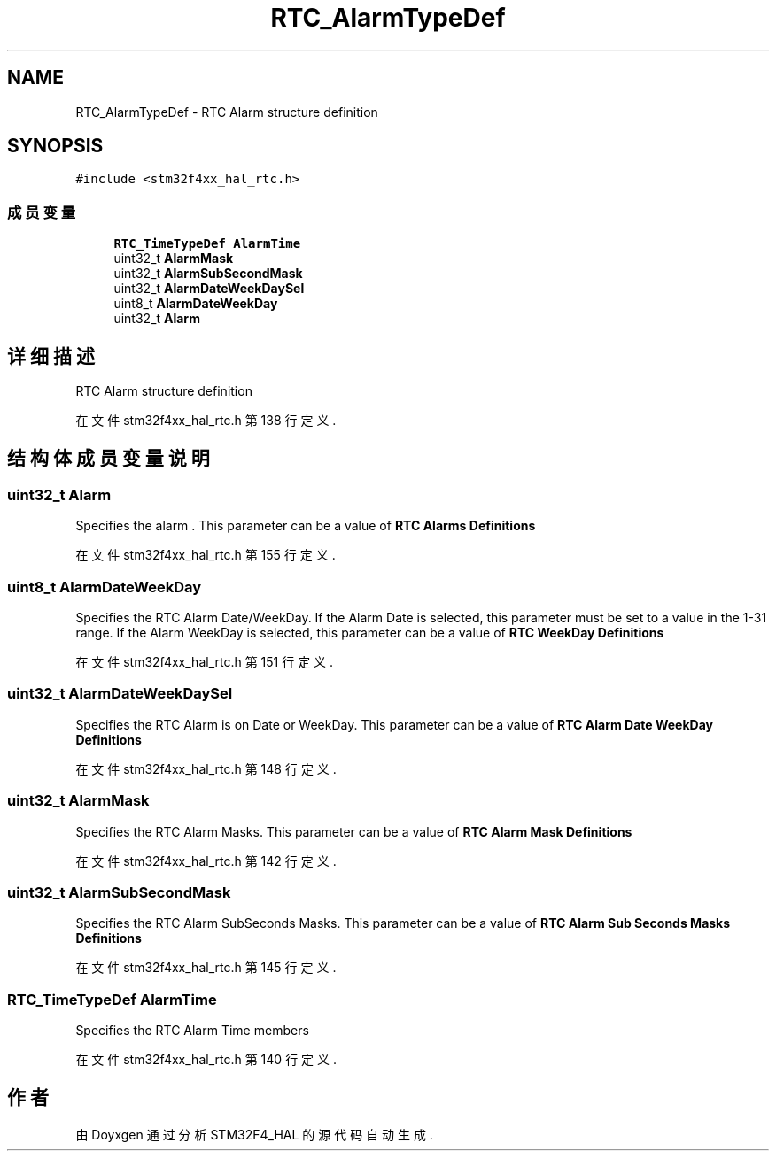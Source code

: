 .TH "RTC_AlarmTypeDef" 3 "2020年 八月 7日 星期五" "Version 1.24.0" "STM32F4_HAL" \" -*- nroff -*-
.ad l
.nh
.SH NAME
RTC_AlarmTypeDef \- RTC Alarm structure definition  

.SH SYNOPSIS
.br
.PP
.PP
\fC#include <stm32f4xx_hal_rtc\&.h>\fP
.SS "成员变量"

.in +1c
.ti -1c
.RI "\fBRTC_TimeTypeDef\fP \fBAlarmTime\fP"
.br
.ti -1c
.RI "uint32_t \fBAlarmMask\fP"
.br
.ti -1c
.RI "uint32_t \fBAlarmSubSecondMask\fP"
.br
.ti -1c
.RI "uint32_t \fBAlarmDateWeekDaySel\fP"
.br
.ti -1c
.RI "uint8_t \fBAlarmDateWeekDay\fP"
.br
.ti -1c
.RI "uint32_t \fBAlarm\fP"
.br
.in -1c
.SH "详细描述"
.PP 
RTC Alarm structure definition 
.PP
在文件 stm32f4xx_hal_rtc\&.h 第 138 行定义\&.
.SH "结构体成员变量说明"
.PP 
.SS "uint32_t Alarm"
Specifies the alarm \&. This parameter can be a value of \fBRTC Alarms Definitions\fP 
.PP
在文件 stm32f4xx_hal_rtc\&.h 第 155 行定义\&.
.SS "uint8_t AlarmDateWeekDay"
Specifies the RTC Alarm Date/WeekDay\&. If the Alarm Date is selected, this parameter must be set to a value in the 1-31 range\&. If the Alarm WeekDay is selected, this parameter can be a value of \fBRTC WeekDay Definitions\fP 
.PP
在文件 stm32f4xx_hal_rtc\&.h 第 151 行定义\&.
.SS "uint32_t AlarmDateWeekDaySel"
Specifies the RTC Alarm is on Date or WeekDay\&. This parameter can be a value of \fBRTC Alarm Date WeekDay Definitions\fP 
.PP
在文件 stm32f4xx_hal_rtc\&.h 第 148 行定义\&.
.SS "uint32_t AlarmMask"
Specifies the RTC Alarm Masks\&. This parameter can be a value of \fBRTC Alarm Mask Definitions\fP 
.PP
在文件 stm32f4xx_hal_rtc\&.h 第 142 行定义\&.
.SS "uint32_t AlarmSubSecondMask"
Specifies the RTC Alarm SubSeconds Masks\&. This parameter can be a value of \fBRTC Alarm Sub Seconds Masks Definitions\fP 
.PP
在文件 stm32f4xx_hal_rtc\&.h 第 145 行定义\&.
.SS "\fBRTC_TimeTypeDef\fP AlarmTime"
Specifies the RTC Alarm Time members 
.PP
在文件 stm32f4xx_hal_rtc\&.h 第 140 行定义\&.

.SH "作者"
.PP 
由 Doyxgen 通过分析 STM32F4_HAL 的 源代码自动生成\&.
